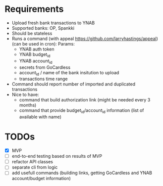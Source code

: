 * Requirements
- Upload fresh bank transactions to YNAB
- Supported banks: OP, Spankki
- Should be stateless
- Runs a command (with appeal https://github.com/larryhastings/appeal) (can be used in cron):
   Params:
   - YNAB auth token
   - YNAB budget_id
   - YNAB account_id 
   - secrets from GoCardless
   - account_id / name of the bank insitution to upload
   - transactions time range
- Command should report number of imported and duplicated transactions
- Nice to have:
  - command that build authorization link (might be needed every 3 months)
  - command that provide budget_id/account_id information (list of available with name)

    
* TODOs
- [X] MVP 
- [ ] end-to-end testing based on results of MVP
- [ ] refactor API classes
- [ ] separate cli from logic
- [ ] add usefull commands (building links, getting GoCardless and YNAB account/budget information)

